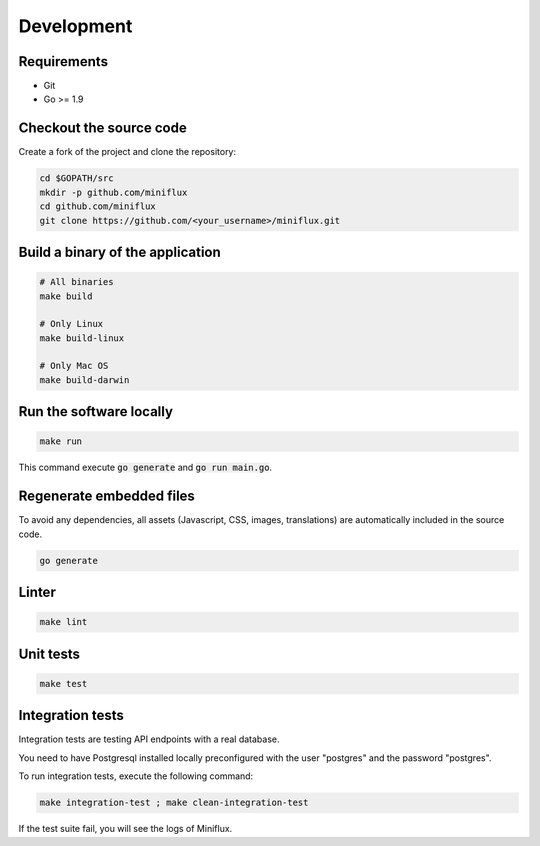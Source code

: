 Development
===========

Requirements
------------

- Git
- Go >= 1.9

Checkout the source code
------------------------

Create a fork of the project and clone the repository:

.. code:: bash

    cd $GOPATH/src
    mkdir -p github.com/miniflux
    cd github.com/miniflux
    git clone https://github.com/<your_username>/miniflux.git

Build a binary of the application
---------------------------------

.. code:: bash

    # All binaries
    make build

    # Only Linux
    make build-linux

    # Only Mac OS
    make build-darwin

Run the software locally
------------------------

.. code:: bash

    make run

This command execute :code:`go generate` and :code:`go run main.go`.

Regenerate embedded files
-------------------------

To avoid any dependencies, all assets (Javascript, CSS, images, translations) are automatically included in the source code.

.. code:: bash

    go generate

Linter
------

.. code:: bash

    make lint

Unit tests
----------

.. code:: bash

    make test

Integration tests
-----------------

Integration tests are testing API endpoints with a real database.

You need to have Postgresql installed locally preconfigured with the user "postgres" and the password "postgres".

To run integration tests, execute the following command:

.. code:: bash

    make integration-test ; make clean-integration-test

If the test suite fail, you will see the logs of Miniflux.
